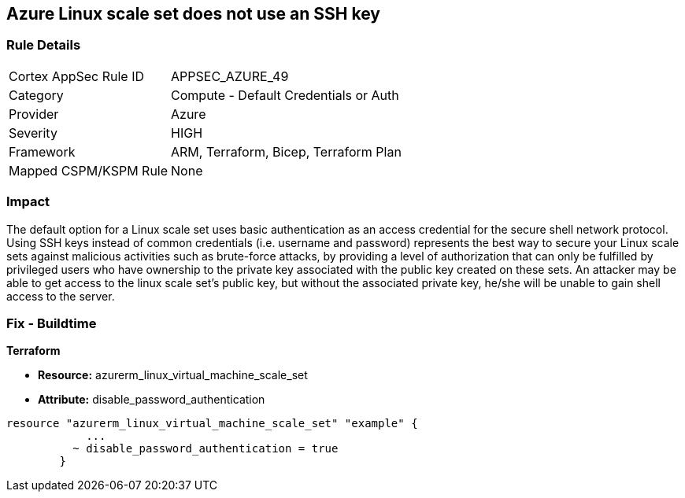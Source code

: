 == Azure Linux scale set does not use an SSH key


=== Rule Details

[cols="1,2"]
|===
|Cortex AppSec Rule ID |APPSEC_AZURE_49
|Category |Compute - Default Credentials or Auth
|Provider |Azure
|Severity |HIGH
|Framework |ARM, Terraform, Bicep, Terraform Plan
|Mapped CSPM/KSPM Rule |None
|===


=== Impact
The default option for a Linux scale set uses basic authentication as an access credential for the secure shell network protocol.
Using SSH keys instead of common credentials (i.e. username and password) represents the best way to secure your Linux scale sets against malicious activities such as brute-force attacks, by providing a level of authorization that can only be fulfilled by privileged users who have ownership to the private key associated with the public key created on these sets.
An attacker may be able to get access to the linux scale set's public key, but without the associated private key, he/she will be unable to gain shell access to the server.

=== Fix - Buildtime


*Terraform* 


* *Resource:* azurerm_linux_virtual_machine_scale_set 
* *Attribute:* disable_password_authentication


[source,go]
----
resource "azurerm_linux_virtual_machine_scale_set" "example" {
            ...
          ~ disable_password_authentication = true
        }
----
